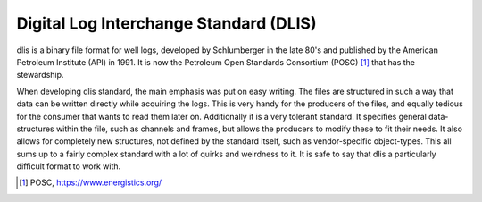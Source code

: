 Digital Log Interchange Standard (DLIS)
=======================================

dlis is a binary file format for well logs, developed by Schlumberger in the
late 80's and published by the American Petroleum Institute (API) in 1991. It
is now the Petroleum Open Standards Consortium (POSC) [1]_ that has the
stewardship.

When developing dlis standard, the main emphasis was put on easy writing. The
files are structured in such a way that data can be written directly while
acquiring the logs. This is very handy for the producers of the files, and
equally tedious for the consumer that wants to read them later on.  Additionally
it is a very tolerant standard. It specifies general data-structures within the
file, such as channels and frames, but allows the producers to modify these to
fit their needs. It also allows for completely new structures, not defined by
the standard itself, such as vendor-specific object-types. This all sums up to
a fairly complex standard with a lot of quirks and weirdness to it.  It is safe
to say that dlis a particularly difficult format to work with.

.. [1] POSC, https://www.energistics.org/
